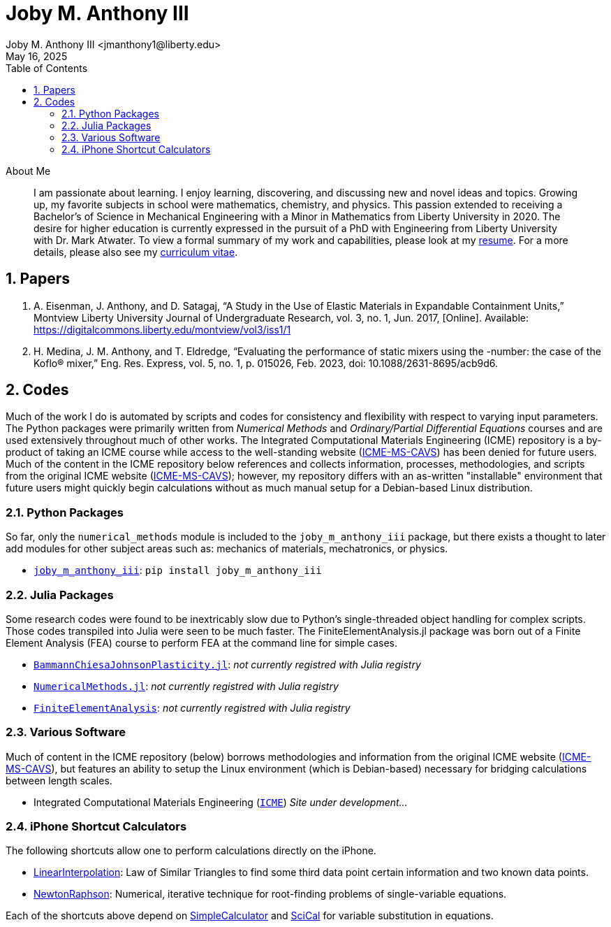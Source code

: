 // document metadata
= Joby M. Anthony III
Joby M. Anthony III <jmanthony1@liberty.edu>
:affiliation: PhD Student
:document_version: 1.0
:revdate: May 16, 2025
:description: Website host of digital resume and course projects.
// :keywords: resume, projects, codes
:imagesdir: {docdir}/README
// :bibtex-file: README.bib
:toc: auto
:xrefstyle: short
:sectnums: |,all|
:chapter-refsig: Chap.
:section-refsig: Sec.
:stem: latexmath
:eqnums: AMS
// :stylesdir: {docdir}
// :stylesheet: asme.css
// :noheader:
// :nofooter:
// :docinfodir: {docdir}
// :docinfo: private
:front-matter: any
:!last-update-label:

// example variable
// :fn-1: footnote:[]

// Python modules
// <%!
//   from engineering_notation import EngNumber as engr
//   import numpy as np
//   from pint import UnitRegistry as ureg
// %>
// end document metadata





// begin document
[abstract]
.About Me
I am passionate about learning.
I enjoy learning, discovering, and discussing new and novel ideas and topics.
Growing up, my favorite subjects in school were mathematics, chemistry, and physics.
This passion extended to receiving a Bachelor's of Science in Mechanical Engineering with a Minor in Mathematics from Liberty University in 2020.
The desire for higher education is currently expressed in the pursuit of a PhD with Engineering from Liberty University with Dr. Mark Atwater.
To view a formal summary of my work and capabilities, please look at my xref:Documents/Anthony III, Joby Milo-Resume-20250516.pdf[resume].
For a more details, please also see my xref:Documents/Anthony III, Joby Milo-CV-20250516.pdf[curriculum vitae].
// *Keywords:* _{keywords}_



[#sec-papers, {counter:secs}]
== Papers
:!subs:
:!figs:
:!tabs:

. A. Eisenman, J. Anthony, and D. Satagaj, “A Study in the Use of Elastic Materials in Expandable Containment Units,” Montview Liberty University Journal of Undergraduate Research, vol. 3, no. 1, Jun. 2017, [Online]. Available: https://digitalcommons.liberty.edu/montview/vol3/iss1/1
. H. Medina, J. M. Anthony, and T. Eldredge, “Evaluating the performance of static mixers using the -number: the case of the Koflo® mixer,” Eng. Res. Express, vol. 5, no. 1, p. 015026, Feb. 2023, doi: 10.1088/2631-8695/acb9d6.



[#sec-codes, {counter:secs}]
== Codes
:!subs:
:!figs:
:!tabs:

Much of the work I do is automated by scripts and codes for consistency and flexibility with respect to varying input parameters.
The Python packages were primarily written from _Numerical Methods_ and _Ordinary/Partial Differential Equations_ courses and are used extensively throughout much of other works.
The Integrated Computational Materials Engineering (ICME) repository is a by-product of taking an ICME course while access to the well-standing website (link:https://icme.hpc.msstate.edu/mediawiki/index.php.1.html[ICME-MS-CAVS]) has been denied for future users.
Much of the content in the ICME repository below references and collects information, processes, methodologies, and scripts from the original ICME website (link:https://icme.hpc.msstate.edu/mediawiki/index.php.1.html[ICME-MS-CAVS]); however, my repository differs with an as-written "installable" environment that future users might quickly begin calculations without as much manual setup for a Debian-based Linux distribution.


[#sec-python, {counter:subs}]
=== Python Packages
So far, only the `numerical_methods` module is included to the `joby_m_anthony_iii` package, but there exists a thought to later add modules for other subject areas such as: mechanics of materials, mechatronics, or physics.

* link:https://jmanthony3.github.io/joby_m_anthony_iii/[`joby_m_anthony_iii`]: `pip install joby_m_anthony_iii`


[#sec-julia, {counter:subs}]
=== Julia Packages
Some research codes were found to be inextricably slow due to Python's single-threaded object handling for complex scripts.
Those codes transpiled into Julia were seen to be much faster.
The FiniteElementAnalysis.jl package was born out of a Finite Element Analysis (FEA) course to perform FEA at the command line for simple cases.

* link:https://jmanthony3.github.io/BammannChiesaJohnsonPlasticity.jl/dev/[`BammannChiesaJohnsonPlasticity.jl`]: _not currently registred with Julia registry_
* link:https://jmanthony3.github.io/LUSE_ENGR701_704_NumericalMethods.jl/dev/[`NumericalMethods.jl`]: _not currently registred with Julia registry_
* link:https://jmanthony3.github.io/LUSE_ENGR705_FiniteElementAnalysis.jl/dev/[`FiniteElementAnalysis`]: _not currently registred with Julia registry_


[#sec-software, {counter:subs}]
=== Various Software
Much of content in the ICME repository (below) borrows methodologies and information from the original ICME website (link:https://icme.hpc.msstate.edu/mediawiki/index.php.1.html[ICME-MS-CAVS]), but features an ability to setup the Linux environment (which is Debian-based) necessary for bridging calculations between length scales.

* Integrated Computational Materials Engineering (link:https://jmanthony3.github.io/ICME/[`ICME`]) _Site under development..._


[#sec-iphone_shortcuts, {counter:subs}]
=== iPhone Shortcut Calculators
The following shortcuts allow one to perform calculations directly on the iPhone.

* link:https://www.icloud.com/shortcuts/cb347f070cca4c57b34cc04d12459312[LinearInterpolation]: Law of Similar Triangles to find some third data point certain information and two known data points.
* link:https://www.icloud.com/shortcuts/438fc8e2e2ae4c37b3e2164491243ebb[NewtonRaphson]: Numerical, iterative technique for root-finding problems of single-variable equations.

Each of the shortcuts above depend on link:https://www.icloud.com/shortcuts/4009902408694f098318e814cf797826[SimpleCalculator] and link:https://www.icloud.com/shortcuts/a0cf04611dc74faea74a700687af3ecd[SciCal] for variable substitution in equations.



// [appendix#sec-appendix-Figures]
// == Figures



// [bibliography]
// == References
// bibliography::[]
// end document





// that's all folks